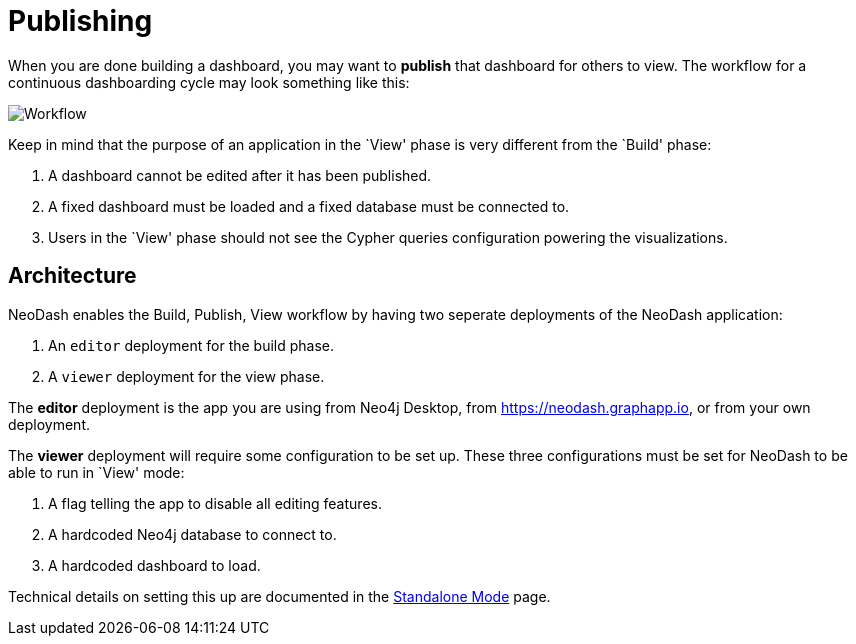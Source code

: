= Publishing

When you are done building a dashboard, you may want to *publish* that
dashboard for others to view. The workflow for a continuous dashboarding
cycle may look something like this:

image::publish.png[Workflow]

Keep in mind that the purpose of an application in the `View' phase is
very different from the `Build' phase: 

1. A dashboard cannot be edited
after it has been published. 
2. A fixed dashboard must be loaded and a fixed database must be connected to. 
3. Users in the `View' phase should not see the Cypher queries configuration powering the visualizations.

== Architecture

NeoDash enables the Build, Publish, View workflow by having two seperate
deployments of the NeoDash application: 

1. An `editor` deployment for the build phase. 
2. A `viewer` deployment for the view phase.

The *editor* deployment is the app you are using from Neo4j Desktop,
from https://neodash.graphapp.io, or from your own deployment.

The *viewer* deployment will require some configuration to be set up.
These three configurations must be set for NeoDash to be able to run in
`View' mode: 

1. A flag telling the app to disable all editing features.
2. A hardcoded Neo4j database to connect to. 
3. A hardcoded dashboard to load.

Technical details on setting this up are documented in the link:../../developer-guide/standalone-mode[Standalone
Mode] page. 